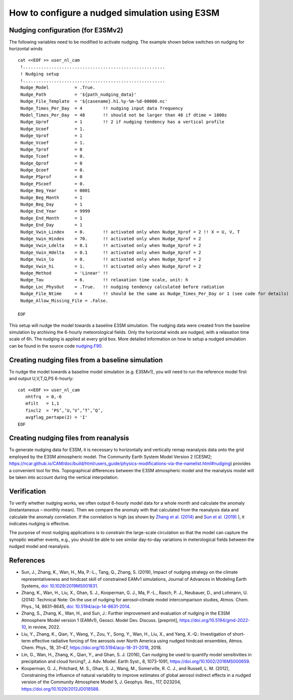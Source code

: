 How to configure a nudged simulation using E3SM 
=================================================


Nudging configuration (for E3SMv2) 
------------------------------------------------------------

The following variables need to be modified to activate nudging. 
The example shown below switches on nudging for horizontal winds :: 

 cat <<EOF >> user_nl_cam
  !.......................................................
  ! Nudging setup 
  !.......................................................
  Nudge_Model          = .True.
  Nudge_Path           = '${path_nudging_data}'
  Nudge_File_Template  = '${casename}.h1.%y-%m-%d-00000.nc'
  Nudge_Times_Per_Day  = 4        !! nudging input data frequency
  Model_Times_Per_Day  = 48       !! should not be larger than 48 if dtime = 1800s
  Nudge_Uprof          = 1        !! 2 if nudging tendency has a vertical profile 
  Nudge_Ucoef          = 1.
  Nudge_Vprof          = 1
  Nudge_Vcoef          = 1.
  Nudge_Tprof          = 0
  Nudge_Tcoef          = 0.
  Nudge_Qprof          = 0
  Nudge_Qcoef          = 0.
  Nudge_PSprof         = 0
  Nudge_PScoef         = 0.
  Nudge_Beg_Year       = 0001
  Nudge_Beg_Month      = 1
  Nudge_Beg_Day        = 1
  Nudge_End_Year       = 9999
  Nudge_End_Month      = 1
  Nudge_End_Day        = 1
  Nudge_Vwin_Lindex    = 0.       !! activated only when Nudge_Xprof = 2 !! X = U, V, T 
  Nudge_Vwin_Hindex    = 70.      !! activated only when Nudge_Xprof = 2 
  Nudge_Vwin_Ldelta    = 0.1      !! activated only when Nudge_Xprof = 2 
  Nudge_Vwin_Hdelta    = 0.1      !! activated only when Nudge_Xprof = 2 
  Nudge_Vwin_lo        = 0.       !! activated only when Nudge_Xprof = 2 
  Nudge_Vwin_hi        = 1.       !! activated only when Nudge_Xprof = 2 
  Nudge_Method         = 'Linear' !!  
  Nudge_Tau            = 6.       !! relaxation time scale, unit: h 
  Nudge_Loc_PhysOut    = .True.   !! nudging tendency calculated before radiation 
  Nudge_File_Ntime     = 4        !! should be the same as Nudge_Times_Per_Day or 1 (see code for details) 
  Nudge_Allow_Missing_File = .False. 

 EOF

This setup will nudge the model towards a baseline E3SM simulation. The nudging data were 
created from the baseline simulation by archiving the 6-hourly meteorological fields. 
Only the horizontal winds are nudged, with a relaxation time scale of 6h. The 
nudging is applied at every grid box.  
More detailed information on how to setup a nudged simulation can be found in the 
source code `nudging.F90 <https://github.com/E3SM-Project/E3SM/blob/master/components/eam/src/physics/cam/nudging.F90>`_. 




Creating nudging files from a baseline simulation 
------------------------------------------------------------
 
To nudge the model towards a baseline model simulation (e.g. E3SMv1), you will need to 
run the reference model first and output U,V,T,Q,PS 6-hourly: :: 
 
  cat <<EOF >> user_nl_cam
     nhtfrq  = 0,-6
     mfilt   = 1,1
     fincl2  = ‘PS’,’U,’V’,’T’,’Q’,
     avgflag_pertape(2) = 'I'
  EOF


Creating nudging files from reanalysis 
------------------------------------------------------------

To generate nudging data for E3SM, it is necessary to horizontally and vertically remap reanalysis data onto the grid employed by the E3SM atmospheric model. The Community Earth System Model Version 2 (CESM2; https://ncar.github.io/CAM/doc/build/html/users_guide/physics-modifications-via-the-namelist.html#nudging) provides a convenient tool for this. Topographical differences between the E3SM atmospheric model and the reanalysis model will be taken into account during the vertical interpolation. 

Verification 
------------------------------------------------------------

To verify whether nudging works, we often output 6-hourly model data for a whole month and calculate the anomaly (instantaneous – monthly mean). Then we compare the anomaly with that calculated from the reanalysis data and calculate the anomaly correlation. If the correlation is high (as shown by `Zhang et al. (2014) <https://doi.org/10.5194/acp-14-8631-2014>`_ and `Sun et al. (2019) <https://agupubs.onlinelibrary.wiley.com/doi/full/10.1029/2019MS001831>`_ ), it indicates nudging is effective.

The purpose of most nudging applications is to constrain the large-scale circulation so that the model can capture the synoptic weather events, e.g., you should be able to see similar day-to-day variations in meterological fields between the nudged model and reanalysis.


References 
--------------------------------------------------------------------------------
- Sun, J., Zhang, K., Wan, H., Ma, P.-L., Tang, Q., Zhang, S. (2019), Impact of nudging strategy on the climate representativeness and hindcast skill of constrained EAMv1 simulations, Journal of Advances in Modeling Earth Systems, `doi: 10.1029/2019MS001831  <https://agupubs.onlinelibrary.wiley.com/doi/full/10.1029/2019MS001831>`_.

- Zhang, K., Wan, H., Liu, X., Ghan, S. J., Kooperman, G. J., Ma, P.-L., Rasch, P. J., Neubauer, D., and Lohmann, U. (2014): Technical Note: On the use of nudging for aerosol–climate model intercomparison studies, Atmos. Chem. Phys., 14, 8631–8645, `doi: 10.5194/acp-14-8631-2014  <https://doi.org/10.5194/acp-14-8631-2014>`_.

- Zhang, S., Zhang, K., Wan, H., and Sun, J.: Further improvement and evaluation of nudging in the E3SM Atmosphere Model version 1 (EAMv1), Geosci. Model Dev. Discuss. [preprint], https://doi.org/10.5194/gmd-2022-10, in review, 2022.

- Liu, Y., Zhang, K., Qian, Y., Wang, Y., Zou, Y., Song, Y., Wan, H., Liu, X., and Yang, X.-Q.: Investigation of short-term effective radiative forcing of fire aerosols over North America using nudged hindcast ensembles, Atmos. Chem. Phys., 18, 31–47, https://doi.org/10.5194/acp-18-31-2018, 2018. 

- Lin, G., Wan, H., Zhang, K., Qian, Y., and Ghan, S. J. (2016), Can nudging be used to quantify model sensitivities in precipitation and cloud forcing?, J. Adv. Model. Earth Syst., 8, 1073-1091, https://doi.org/10.1002/2016MS000659. 

- Kooperman, G. J., Pritchard, M. S., Ghan, S. J., Wang, M., Somerville, R. C. J., and Russell, L. M. (2012), Constraining the influence of natural variability to improve estimates of global aerosol indirect effects in a nudged version of the Community Atmosphere Model 5, J. Geophys. Res., 117, D23204, https://doi.org/10.1029/2012JD018588. 



